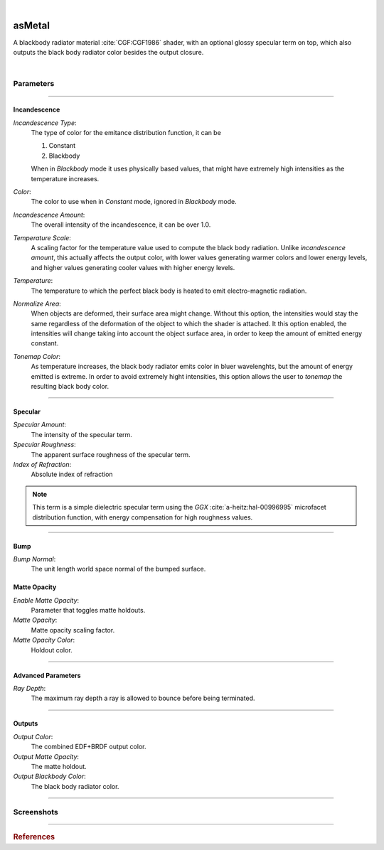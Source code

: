 .. _label_as_metal:

.. fix_img_align::

|
 
.. image:: /_images/icons/asMetal.png
   :width: 128px
   :align: left
   :height: 128px
   :alt: Metal BSDF

asMetal
*******

A blackbody radiator material :cite:`CGF:CGF1986` shader, with an optional glossy specular term on top, which also outputs the black body radiator color besides the output closure.

|

Parameters
----------

.. bogus directive to silence warnings::

-----

Incandescence
^^^^^^^^^^^^^

*Incandescence Type*:
    The type of color for the emitance distribution function, it can be

    1. Constant
    2. Blackbody

    When in *Blackbody* mode it uses physically based values, that might have extremely high intensities as the temperature increases.

*Color*:
    The color to use when in *Constant* mode, ignored in *Blackbody* mode.

*Incandescence Amount*:
    The overall intensity of the incandescence, it can be over 1.0.

*Temperature Scale*:
    A scaling factor for the temperature value used to compute the black body radiation. Unlike *incandescence amount*, this actually affects the output color, with lower values generating warmer colors and lower energy levels, and higher values generating cooler values with higher energy levels.

*Temperature*:
    The temperature to which the perfect black body is heated to emit electro-magnetic radiation.

*Normalize Area*:
    When objects are deformed, their surface area might change. Without this option, the intensities would stay the same regardless of the deformation of the object to which the shader is attached. It this option enabled, the intensities will change taking into account the object surface area, in order to keep the amount of emitted energy constant.

*Tonemap Color*:
    As temperature increases, the black body radiator emits color in bluer wavelenghts, but the amount of energy emitted is extreme. In order to avoid extremely hight intensities, this option allows the user to *tonemap* the resulting black body color.

-----

Specular
^^^^^^^^

*Specular Amount*:
    The intensity of the specular term.

*Specular Roughness*:
    The apparent surface roughness of the specular term.

*Index of Refraction*:
    Absolute index of refraction

.. note:: This term is a simple dielectric specular term using the *GGX* :cite:`a-heitz:hal-00996995` microfacet distribution function, with energy compensation for high roughness values.

-----

Bump
^^^^

*Bump Normal*:
    The unit length world space normal of the bumped surface.

Matte Opacity
^^^^^^^^^^^^^

*Enable Matte Opacity*:
    Parameter that toggles matte holdouts.

*Matte Opacity*:
    Matte opacity scaling factor.

*Matte Opacity Color*:
    Holdout color.

-----

Advanced Parameters
^^^^^^^^^^^^^^^^^^^

*Ray Depth*:
    The maximum ray depth a ray is allowed to bounce before being terminated.

-----

Outputs
^^^^^^^

*Output Color*:
    The combined EDF+BRDF output color.

*Output Matte Opacity*:
    The matte holdout.

*Output Blackbody Color*:
    The black body radiator color.

-----

.. _label_as_blackbody_screenshots:

Screenshots
-----------

.. thumbnail:: /_images/screenshots/blackbody/as_blackbody_shot2_tv_static.png
   :group: shots_as_blackbody_group_A
   :width: 10%
   :title:

   Blackbody set to *constant* mode, with a TV static noise textures as the base color, and a relatively smooth specular reflection on top, glass like.

.. thumbnail:: /_images/screenshots/blackbody/as_blackbody_shot4_tv_static.png
   :group: shots_as_blackbody_group_A
   :width: 10%
   :title:

   Yet another CRT TV. The incandescence intensity drives the overall intensity of the EDF, allowing the user to create stronger illumination effects.

.. thumbnail:: /_images/screenshots/blackbody/as_blackbody_shot7_blackbody.png
   :group: shots_as_blackbody_group_A
   :width: 10%
   :title:

   Now with the mode set to *blackbody*, temperature set to 4300K, and appleseed's 2D noise, with a recursive flow noise, applied to the *temperature scale*. Unlike incandescence intensity, a temperature scale will generate varying color from warmer tones (lower temperatures) to bluer tones (higher temperatures). Tonemapping was on to control the energy in the scene.

.. thumbnail:: /_images/screenshots/blackbody/as_blackbody_shot8_blackbody.png
   :group: shots_as_blackbody_group_A
   :width: 10%
   :title:

   A simple V ramp as the *temperature scale*, showing the change of temperature from warmer to whiter as it approaches a 6500K value. The black body radiation values were tonemapped and the intensity changed with *intensity amount* in order to keep overall intensities under control.

.. thumbnail:: /_images/screenshots/blackbody/as_blackbody_shot9_constant.png
   :group: shots_as_blackbody_group_A
   :width: 10%
   :title:

   A simple constant color with a GGX specular term on top.

.. thumbnail:: /_images/screenshots/blackbody/as_blackbody_shot10_constant.png
   :group: shots_as_blackbody_group_A
   :width: 10%
   :title:

   Another poorly tuned TV, with a relatively smooth specular term on top using the GGX MDF. The *incandescence amount* drives the overall intensity of the lighting.

.. thumbnail:: /_images/screenshots/blackbody/as_blackbody_shot11_constant.png
   :group: shots_as_blackbody_group_A
   :width: 10%
   :title:

   Yet another noisy TV, showing the color bands in the ground, as *incandescence amount* is set to a value of 5.0 to increase the overall EDF intensities. The index of refraction of the specular layer is set to 1.47, matching the IOR of a general dense glass.

.. thumbnail:: /_images/screenshots/blackbody/as_blackbody_shot13_blackbody.png
   :group: shots_as_blackbody_group_A
   :width: 10%
   :title:

   A circular gradient showing the overall effect of using the *temperature scale* when the temperature is set to 11000K. From 0K to 798K there is no visible light emitted. From 798K onwards there is visible light emitted, with warmer tones, increasing in energy and shifting towards neutral then bluer tones as temperature increases.

.. thumbnail:: /_images/screenshots/blackbody/as_blackbody_shot14_blackbody.png
   :group: shots_as_blackbody_group_A
   :width: 10%
   :title:

   Finally, a facing ratio modulating a noisy fractal texture, which also drives the specular intensity of a rough GGX specular term, creating the appearance of a basaltic like material.

-----

.. rubric:: References

.. bibliography:: /bibtex/references.bib
    :filter: docname in docnames

